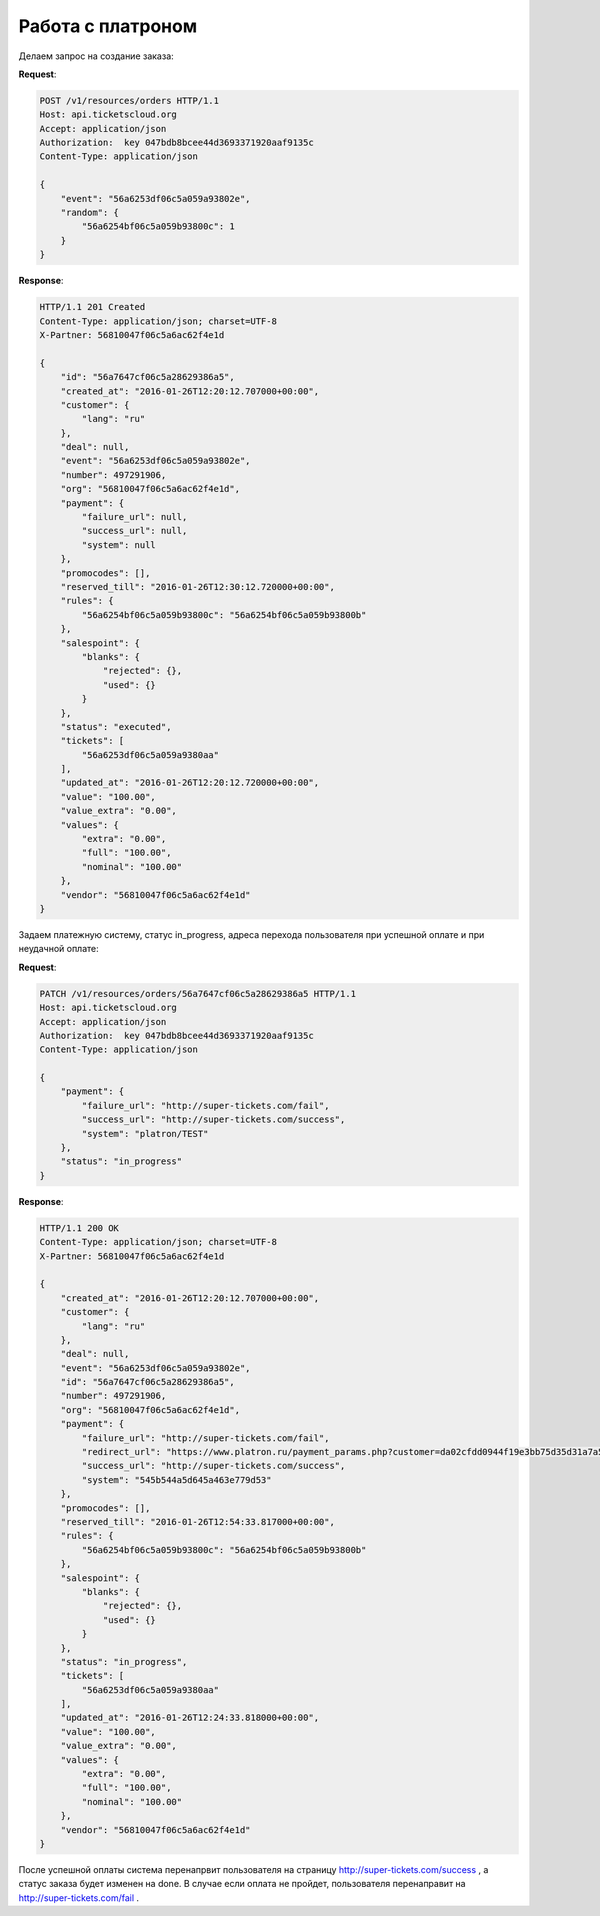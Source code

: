 .. _ex/orders/platron:

Работа с платроном
==================

Делаем запрос на создание заказа:

**Request**:

.. sourcecode:: http

    POST /v1/resources/orders HTTP/1.1
    Host: api.ticketscloud.org
    Accept: application/json
    Authorization:  key 047bdb8bcee44d3693371920aaf9135c
    Content-Type: application/json

    {
        "event": "56a6253df06c5a059a93802e",
        "random": {
            "56a6254bf06c5a059b93800c": 1
        }
    }

**Response**:

.. sourcecode:: http

    HTTP/1.1 201 Created
    Content-Type: application/json; charset=UTF-8
    X-Partner: 56810047f06c5a6ac62f4e1d

    {
        "id": "56a7647cf06c5a28629386a5",
        "created_at": "2016-01-26T12:20:12.707000+00:00",
        "customer": {
            "lang": "ru"
        },
        "deal": null,
        "event": "56a6253df06c5a059a93802e",
        "number": 497291906,
        "org": "56810047f06c5a6ac62f4e1d",
        "payment": {
            "failure_url": null,
            "success_url": null,
            "system": null
        },
        "promocodes": [],
        "reserved_till": "2016-01-26T12:30:12.720000+00:00",
        "rules": {
            "56a6254bf06c5a059b93800c": "56a6254bf06c5a059b93800b"
        },
        "salespoint": {
            "blanks": {
                "rejected": {},
                "used": {}
            }
        },
        "status": "executed",
        "tickets": [
            "56a6253df06c5a059a9380aa"
        ],
        "updated_at": "2016-01-26T12:20:12.720000+00:00",
        "value": "100.00",
        "value_extra": "0.00",
        "values": {
            "extra": "0.00",
            "full": "100.00",
            "nominal": "100.00"
        },
        "vendor": "56810047f06c5a6ac62f4e1d"
    }

Задаем платежную систему, статус in_progress, адреса перехода пользователя при успешной оплате и при неудачной оплате:

**Request**:

.. sourcecode:: http

    PATCH /v1/resources/orders/56a7647cf06c5a28629386a5 HTTP/1.1
    Host: api.ticketscloud.org
    Accept: application/json
    Authorization:  key 047bdb8bcee44d3693371920aaf9135c
    Content-Type: application/json

    {
        "payment": {
            "failure_url": "http://super-tickets.com/fail",
            "success_url": "http://super-tickets.com/success",
            "system": "platron/TEST"
        },
        "status": "in_progress"
    }

**Response**:

.. sourcecode:: http

    HTTP/1.1 200 OK
    Content-Type: application/json; charset=UTF-8
    X-Partner: 56810047f06c5a6ac62f4e1d

    {
        "created_at": "2016-01-26T12:20:12.707000+00:00",
        "customer": {
            "lang": "ru"
        },
        "deal": null,
        "event": "56a6253df06c5a059a93802e",
        "id": "56a7647cf06c5a28629386a5",
        "number": 497291906,
        "org": "56810047f06c5a6ac62f4e1d",
        "payment": {
            "failure_url": "http://super-tickets.com/fail",
            "redirect_url": "https://www.platron.ru/payment_params.php?customer=da02cfdd0944f19e3bb75d35d31a7a5623335334",
            "success_url": "http://super-tickets.com/success",
            "system": "545b544a5d645a463e779d53"
        },
        "promocodes": [],
        "reserved_till": "2016-01-26T12:54:33.817000+00:00",
        "rules": {
            "56a6254bf06c5a059b93800c": "56a6254bf06c5a059b93800b"
        },
        "salespoint": {
            "blanks": {
                "rejected": {},
                "used": {}
            }
        },
        "status": "in_progress",
        "tickets": [
            "56a6253df06c5a059a9380aa"
        ],
        "updated_at": "2016-01-26T12:24:33.818000+00:00",
        "value": "100.00",
        "value_extra": "0.00",
        "values": {
            "extra": "0.00",
            "full": "100.00",
            "nominal": "100.00"
        },
        "vendor": "56810047f06c5a6ac62f4e1d"
    }

После успешной оплаты система перенапрвит пользователя на страницу http://super-tickets.com/success , а статус заказа будет изменен на done.
В случае если оплата не пройдет, пользователя перенаправит на http://super-tickets.com/fail .
